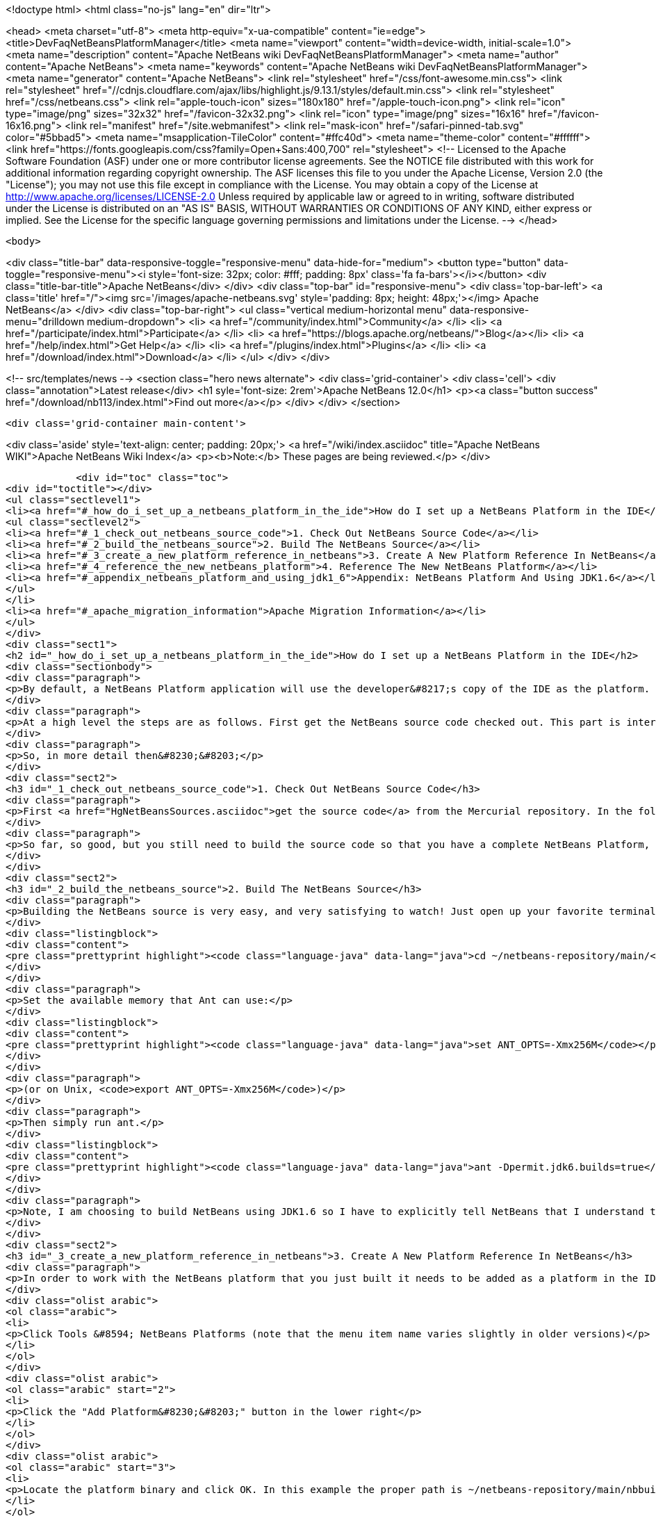 

<!doctype html>
<html class="no-js" lang="en" dir="ltr">
    
<head>
    <meta charset="utf-8">
    <meta http-equiv="x-ua-compatible" content="ie=edge">
    <title>DevFaqNetBeansPlatformManager</title>
    <meta name="viewport" content="width=device-width, initial-scale=1.0">
    <meta name="description" content="Apache NetBeans wiki DevFaqNetBeansPlatformManager">
    <meta name="author" content="Apache NetBeans">
    <meta name="keywords" content="Apache NetBeans wiki DevFaqNetBeansPlatformManager">
    <meta name="generator" content="Apache NetBeans">
    <link rel="stylesheet" href="/css/font-awesome.min.css">
     <link rel="stylesheet" href="//cdnjs.cloudflare.com/ajax/libs/highlight.js/9.13.1/styles/default.min.css"> 
    <link rel="stylesheet" href="/css/netbeans.css">
    <link rel="apple-touch-icon" sizes="180x180" href="/apple-touch-icon.png">
    <link rel="icon" type="image/png" sizes="32x32" href="/favicon-32x32.png">
    <link rel="icon" type="image/png" sizes="16x16" href="/favicon-16x16.png">
    <link rel="manifest" href="/site.webmanifest">
    <link rel="mask-icon" href="/safari-pinned-tab.svg" color="#5bbad5">
    <meta name="msapplication-TileColor" content="#ffc40d">
    <meta name="theme-color" content="#ffffff">
    <link href="https://fonts.googleapis.com/css?family=Open+Sans:400,700" rel="stylesheet"> 
    <!--
        Licensed to the Apache Software Foundation (ASF) under one
        or more contributor license agreements.  See the NOTICE file
        distributed with this work for additional information
        regarding copyright ownership.  The ASF licenses this file
        to you under the Apache License, Version 2.0 (the
        "License"); you may not use this file except in compliance
        with the License.  You may obtain a copy of the License at
        http://www.apache.org/licenses/LICENSE-2.0
        Unless required by applicable law or agreed to in writing,
        software distributed under the License is distributed on an
        "AS IS" BASIS, WITHOUT WARRANTIES OR CONDITIONS OF ANY
        KIND, either express or implied.  See the License for the
        specific language governing permissions and limitations
        under the License.
    -->
</head>


    <body>
        

<div class="title-bar" data-responsive-toggle="responsive-menu" data-hide-for="medium">
    <button type="button" data-toggle="responsive-menu"><i style='font-size: 32px; color: #fff; padding: 8px' class='fa fa-bars'></i></button>
    <div class="title-bar-title">Apache NetBeans</div>
</div>
<div class="top-bar" id="responsive-menu">
    <div class='top-bar-left'>
        <a class='title' href="/"><img src='/images/apache-netbeans.svg' style='padding: 8px; height: 48px;'></img> Apache NetBeans</a>
    </div>
    <div class="top-bar-right">
        <ul class="vertical medium-horizontal menu" data-responsive-menu="drilldown medium-dropdown">
            <li> <a href="/community/index.html">Community</a> </li>
            <li> <a href="/participate/index.html">Participate</a> </li>
            <li> <a href="https://blogs.apache.org/netbeans/">Blog</a></li>
            <li> <a href="/help/index.html">Get Help</a> </li>
            <li> <a href="/plugins/index.html">Plugins</a> </li>
            <li> <a href="/download/index.html">Download</a> </li>
        </ul>
    </div>
</div>


        
<!-- src/templates/news -->
<section class="hero news alternate">
    <div class='grid-container'>
        <div class='cell'>
            <div class="annotation">Latest release</div>
            <h1 syle='font-size: 2rem'>Apache NetBeans 12.0</h1>
            <p><a class="button success" href="/download/nb113/index.html">Find out more</a></p>
        </div>
    </div>
</section>

        <div class='grid-container main-content'>
            
<div class='aside' style='text-align: center; padding: 20px;'>
    <a href="/wiki/index.asciidoc" title="Apache NetBeans WIKI">Apache NetBeans Wiki Index</a>
    <p><b>Note:</b> These pages are being reviewed.</p>
</div>

            <div id="toc" class="toc">
<div id="toctitle"></div>
<ul class="sectlevel1">
<li><a href="#_how_do_i_set_up_a_netbeans_platform_in_the_ide">How do I set up a NetBeans Platform in the IDE</a>
<ul class="sectlevel2">
<li><a href="#_1_check_out_netbeans_source_code">1. Check Out NetBeans Source Code</a></li>
<li><a href="#_2_build_the_netbeans_source">2. Build The NetBeans Source</a></li>
<li><a href="#_3_create_a_new_platform_reference_in_netbeans">3. Create A New Platform Reference In NetBeans</a></li>
<li><a href="#_4_reference_the_new_netbeans_platform">4. Reference The New NetBeans Platform</a></li>
<li><a href="#_appendix_netbeans_platform_and_using_jdk1_6">Appendix: NetBeans Platform And Using JDK1.6</a></li>
</ul>
</li>
<li><a href="#_apache_migration_information">Apache Migration Information</a></li>
</ul>
</div>
<div class="sect1">
<h2 id="_how_do_i_set_up_a_netbeans_platform_in_the_ide">How do I set up a NetBeans Platform in the IDE</h2>
<div class="sectionbody">
<div class="paragraph">
<p>By default, a NetBeans Platform application will use the developer&#8217;s copy of the IDE as the platform.  This is certainly easy, but there are also <a href="http://wiki.netbeans.org/DevFaqGeneralWhereIsPlatformHowToBuild">drawbacks to using the current IDE as a platform</a>. With that in mind, lets check out, and reference our own copy of the NetBeans source code. This way we can also use breakpoints to step through the NetBeans source code, make changes, and create patches!</p>
</div>
<div class="paragraph">
<p>At a high level the steps are as follows. First get the NetBeans source code checked out. This part is interesting because what you end up with is a complete copy of the NetBeans source repository on your local file system. The second thing you need to do is build the NetBeans platform using the source repository that you just checked out. This is important because without building the platform you will not have the dependencies required by the platform modules. The next step is to create a new platform reference. Of course the platform to reference will be the one that you just checked out and built. Then finally, in your module suite&#8217;s project properties, select the platform reference that you just created.</p>
</div>
<div class="paragraph">
<p>So, in more detail then&#8230;&#8203;</p>
</div>
<div class="sect2">
<h3 id="_1_check_out_netbeans_source_code">1. Check Out NetBeans Source Code</h3>
<div class="paragraph">
<p>First <a href="HgNetBeansSources.asciidoc">get the source code</a> from the Mercurial repository. In the following example the source code is checked out to a local ~/netbeans-repository/ directory. In this example the tilde is used to represent the home directory of your file system.</p>
</div>
<div class="paragraph">
<p>So far, so good, but you still need to build the source code so that you have a complete NetBeans Platform, along with all the jar dependencies.</p>
</div>
</div>
<div class="sect2">
<h3 id="_2_build_the_netbeans_source">2. Build The NetBeans Source</h3>
<div class="paragraph">
<p>Building the NetBeans source is very easy, and very satisfying to watch! Just open up your favorite terminal client and navigate to your local repository.</p>
</div>
<div class="listingblock">
<div class="content">
<pre class="prettyprint highlight"><code class="language-java" data-lang="java">cd ~/netbeans-repository/main/</code></pre>
</div>
</div>
<div class="paragraph">
<p>Set the available memory that Ant can use:</p>
</div>
<div class="listingblock">
<div class="content">
<pre class="prettyprint highlight"><code class="language-java" data-lang="java">set ANT_OPTS=-Xmx256M</code></pre>
</div>
</div>
<div class="paragraph">
<p>(or on Unix, <code>export ANT_OPTS=-Xmx256M</code>)</p>
</div>
<div class="paragraph">
<p>Then simply run ant.</p>
</div>
<div class="listingblock">
<div class="content">
<pre class="prettyprint highlight"><code class="language-java" data-lang="java">ant -Dpermit.jdk6.builds=true</code></pre>
</div>
</div>
<div class="paragraph">
<p>Note, I am choosing to build NetBeans using JDK1.6 so I have to explicitly tell NetBeans that I understand that only JDK1.5 is supported.  As of NetBeans 6.9, NetBeans is built with JDK 6, and this flag is no longer needed.</p>
</div>
</div>
<div class="sect2">
<h3 id="_3_create_a_new_platform_reference_in_netbeans">3. Create A New Platform Reference In NetBeans</h3>
<div class="paragraph">
<p>In order to work with the NetBeans platform that you just built it needs to be added as a platform in the IDE.</p>
</div>
<div class="olist arabic">
<ol class="arabic">
<li>
<p>Click Tools &#8594; NetBeans Platforms (note that the menu item name varies slightly in older versions)</p>
</li>
</ol>
</div>
<div class="olist arabic">
<ol class="arabic" start="2">
<li>
<p>Click the "Add Platform&#8230;&#8203;" button in the lower right</p>
</li>
</ol>
</div>
<div class="olist arabic">
<ol class="arabic" start="3">
<li>
<p>Locate the platform binary and click OK. In this example the proper path is ~/netbeans-repository/main/nbbuild/netbeans/.</p>
</li>
</ol>
</div>
<div class="olist arabic">
<ol class="arabic" start="4">
<li>
<p>You can associate sources and javadoc for this platform using the respective tabs in the platform manager</p>
</li>
</ol>
</div>
<div class="olist arabic">
<ol class="arabic" start="5">
<li>
<p>You can also choose which version of the build scripts you want to us on the Harness tab.  You&#8217;ll usually want to use the version corresponding to that platform.</p>
</li>
</ol>
</div>
</div>
<div class="sect2">
<h3 id="_4_reference_the_new_netbeans_platform">4. Reference The New NetBeans Platform</h3>
<div class="paragraph">
<p>Now just select the platform in your module suite&#8217;s Project Properties. There you will see a Netbeans Platform dropdown box where you can select the platform that you set up.</p>
</div>
<div class="paragraph">
<p><em>Note: I did have to go through and resolve some of the cluster dependencies. That just means that I had to check the dependencies that Netbeans said that other modules needed. Once you get this far it will be very obvious what to do.</em></p>
</div>
</div>
<div class="sect2">
<h3 id="_appendix_netbeans_platform_and_using_jdk1_6">Appendix: NetBeans Platform And Using JDK1.6</h3>
<div class="paragraph">
<p>In order to use JDK1.6 with the Netbeans source code we need to tell the Netbeans platform that we understand that only JDK1.5 is supported. What you need to do is create a "user.build.properties" file and put it in the nbbuild directory.</p>
</div>
<div class="listingblock">
<div class="content">
<pre class="prettyprint highlight"><code class="language-java" data-lang="java">touch ~/netbeans-repository/main/nbbuild/user.build.properties</code></pre>
</div>
</div>
<div class="paragraph">
<p>Inside the user.build.properties file put the following line.</p>
</div>
<div class="listingblock">
<div class="content">
<pre class="prettyprint highlight"><code class="language-java" data-lang="java">permit.jdk6.builds=true</code></pre>
</div>
</div>
<div class="paragraph">
<p>_This tutorial applies to: versions 6.7 and earlier of the NetBeans Java IDE.  _</p>
</div>
</div>
</div>
</div>
<div class="sect1">
<h2 id="_apache_migration_information">Apache Migration Information</h2>
<div class="sectionbody">
<div class="paragraph">
<p>The content in this page was kindly donated by Oracle Corp. to the
Apache Software Foundation.</p>
</div>
<div class="paragraph">
<p>This page was exported from <a href="http://wiki.netbeans.org/DevFaqNetBeansPlatformManager">http://wiki.netbeans.org/DevFaqNetBeansPlatformManager</a> ,
that was last modified by NetBeans user Tboudreau
on 2010-01-24T05:10:20Z.</p>
</div>
<div class="paragraph">
<p><strong>NOTE:</strong> This document was automatically converted to the AsciiDoc format on 2018-02-07, and needs to be reviewed.</p>
</div>
</div>
</div>
            
<section class='tools'>
    <ul class="menu align-center">
        <li><a title="Facebook" href="https://www.facebook.com/NetBeans"><i class="fa fa-md fa-facebook"></i></a></li>
        <li><a title="Twitter" href="https://twitter.com/netbeans"><i class="fa fa-md fa-twitter"></i></a></li>
        <li><a title="Github" href="https://github.com/apache/netbeans"><i class="fa fa-md fa-github"></i></a></li>
        <li><a title="YouTube" href="https://www.youtube.com/user/netbeansvideos"><i class="fa fa-md fa-youtube"></i></a></li>
        <li><a title="Slack" href="https://tinyurl.com/netbeans-slack-signup/"><i class="fa fa-md fa-slack"></i></a></li>
        <li><a title="JIRA" href="https://issues.apache.org/jira/projects/NETBEANS/summary"><i class="fa fa-mf fa-bug"></i></a></li>
    </ul>
    <ul class="menu align-center">
        
        <li><a href="https://github.com/apache/netbeans-website/blob/master/netbeans.apache.org/src/content/wiki/DevFaqNetBeansPlatformManager.asciidoc" title="See this page in github"><i class="fa fa-md fa-edit"></i> See this page in GitHub.</a></li>
    </ul>
</section>

        </div>
        

<div class='grid-container incubator-area' style='margin-top: 64px'>
    <div class='grid-x grid-padding-x'>
        <div class='large-auto cell text-center'>
            <a href="https://www.apache.org/">
                <img style="width: 320px" title="Apache Software Foundation" src="/images/asf_logo_wide.svg" />
            </a>
        </div>
        <div class='large-auto cell text-center'>
            <a href="https://www.apache.org/events/current-event.html">
               <img style="width:234px; height: 60px;" title="Apache Software Foundation current event" src="https://www.apache.org/events/current-event-234x60.png"/>
            </a>
        </div>
    </div>
</div>
<footer>
    <div class="grid-container">
        <div class="grid-x grid-padding-x">
            <div class="large-auto cell">
                
                <h1><a href="/about/index.html">About</a></h1>
                <ul>
                    <li><a href="https://netbeans.apache.org/community/who.html">Who's Who</a></li>
                    <li><a href="https://www.apache.org/foundation/thanks.html">Thanks</a></li>
                    <li><a href="https://www.apache.org/foundation/sponsorship.html">Sponsorship</a></li>
                    <li><a href="https://www.apache.org/security/">Security</a></li>
                </ul>
            </div>
            <div class="large-auto cell">
                <h1><a href="/community/index.html">Community</a></h1>
                <ul>
                    <li><a href="/community/mailing-lists.html">Mailing lists</a></li>
                    <li><a href="/community/committer.html">Becoming a committer</a></li>
                    <li><a href="/community/events.html">NetBeans Events</a></li>
                    <li><a href="https://www.apache.org/events/current-event.html">Apache Events</a></li>
                </ul>
            </div>
            <div class="large-auto cell">
                <h1><a href="/participate/index.html">Participate</a></h1>
                <ul>
                    <li><a href="/participate/submit-pr.html">Submitting Pull Requests</a></li>
                    <li><a href="/participate/report-issue.html">Reporting Issues</a></li>
                    <li><a href="/participate/index.html#documentation">Improving the documentation</a></li>
                </ul>
            </div>
            <div class="large-auto cell">
                <h1><a href="/help/index.html">Get Help</a></h1>
                <ul>
                    <li><a href="/help/index.html#documentation">Documentation</a></li>
                    <li><a href="/wiki/index.asciidoc">Wiki</a></li>
                    <li><a href="/help/index.html#support">Community Support</a></li>
                    <li><a href="/help/commercial-support.html">Commercial Support</a></li>
                </ul>
            </div>
            <div class="large-auto cell">
                <h1><a href="/download/nb110/nb110.html">Download</a></h1>
                <ul>
                    <li><a href="/download/index.html">Releases</a></li>                    
                    <li><a href="/plugins/index.html">Plugins</a></li>
                    <li><a href="/download/index.html#source">Building from source</a></li>
                    <li><a href="/download/index.html#previous">Previous releases</a></li>
                </ul>
            </div>
        </div>
    </div>
</footer>
<div class='footer-disclaimer'>
    <div class="footer-disclaimer-content">
        <p>Copyright &copy; 2017-2019 <a href="https://www.apache.org">The Apache Software Foundation</a>.</p>
        <p>Licensed under the Apache <a href="https://www.apache.org/licenses/">license</a>, version 2.0</p>
        <div style='max-width: 40em; margin: 0 auto'>
            <p>Apache, Apache NetBeans, NetBeans, the Apache feather logo and the Apache NetBeans logo are trademarks of <a href="https://www.apache.org">The Apache Software Foundation</a>.</p>
            <p>Oracle and Java are registered trademarks of Oracle and/or its affiliates.</p>
        </div>
        
    </div>
</div>



        <script src="/js/vendor/jquery-3.2.1.min.js"></script>
        <script src="/js/vendor/what-input.js"></script>
        <script src="/js/vendor/jquery.colorbox-min.js"></script>
        <script src="/js/vendor/foundation.min.js"></script>
        <script src="/js/netbeans.js"></script>
        <script>
            
            $(function(){ $(document).foundation(); });
        </script>
        
        <script src="https://cdnjs.cloudflare.com/ajax/libs/highlight.js/9.13.1/highlight.min.js"></script>
        <script>
         $(document).ready(function() { $("pre code").each(function(i, block) { hljs.highlightBlock(block); }); }); 
        </script>
        

    </body>
</html>

